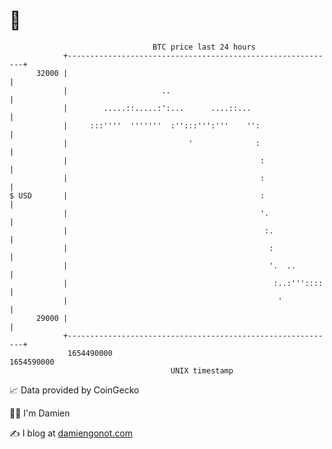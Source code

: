 * 👋

#+begin_example
                                   BTC price last 24 hours                    
               +------------------------------------------------------------+ 
         32000 |                                                            | 
               |                     ..                                     | 
               |        .....::.....:':...      ....::...                   | 
               |     :::''''  '''''''  :'':::''':'''    '':                 | 
               |                           '              :                 | 
               |                                           :                | 
               |                                           :                | 
   $ USD       |                                           :                | 
               |                                           '.               | 
               |                                            :.              | 
               |                                             :              | 
               |                                             '.  ..         | 
               |                                              :..:'''::::   | 
               |                                               '            | 
         29000 |                                                            | 
               +------------------------------------------------------------+ 
                1654490000                                        1654590000  
                                       UNIX timestamp                         
#+end_example
📈 Data provided by CoinGecko

🧑‍💻 I'm Damien

✍️ I blog at [[https://www.damiengonot.com][damiengonot.com]]
